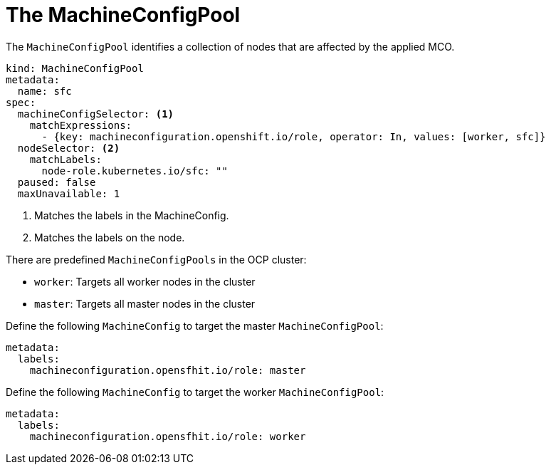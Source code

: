 // Module included in the following assemblies:
//
// * hardware_enablement/kmm-kernel-module-management.adoc

:_content-type: CONCEPT
[id="kmm-day1-machineconfigpool_{context}"]
= The MachineConfigPool

The `MachineConfigPool` identifies a collection of nodes that are affected by the applied MCO.

[source,yaml]
----
kind: MachineConfigPool
metadata:
  name: sfc
spec:
  machineConfigSelector: <1>
    matchExpressions:
      - {key: machineconfiguration.openshift.io/role, operator: In, values: [worker, sfc]}
  nodeSelector: <2>
    matchLabels:
      node-role.kubernetes.io/sfc: ""
  paused: false
  maxUnavailable: 1
----
<1> Matches the labels in the MachineConfig.
<2> Matches the labels on the node.

There are predefined `MachineConfigPools` in the OCP cluster:

* `worker`: Targets all worker nodes in the cluster

* `master`: Targets all master nodes in the cluster

Define the following `MachineConfig` to target the master `MachineConfigPool`:

[source,yaml]
----
metadata:
  labels:
    machineconfiguration.opensfhit.io/role: master
----


Define the following `MachineConfig` to target the worker `MachineConfigPool`:

[source,yaml]
----
metadata:
  labels:
    machineconfiguration.opensfhit.io/role: worker
----
